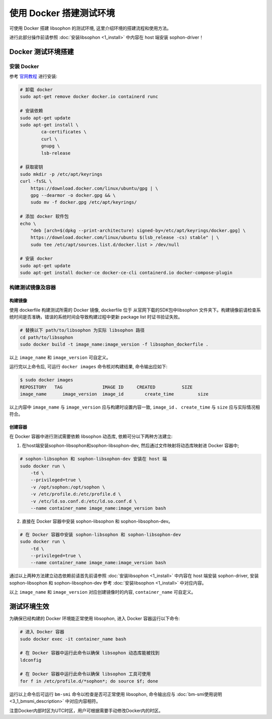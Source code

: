 使用 Docker 搭建测试环境
------------------------

可使用 Docker 搭建 libsophon 的测试环境, 这里介绍环境的搭建流程和使用方法。

进行此部分操作前请参照 :doc:`安装libsophon <1_install>` 中内容在 host 端安装 sophon-driver！

Docker 测试环境搭建
~~~~~~~~~~~~~~~~~~~

安装 Docker
^^^^^^^^^^^^^^

参考 `官网教程 <https://docs.docker.com/engine/install/ubuntu/>`_ 进行安装:

.. code-block:: shell

    # 卸载 docker
    sudo apt-get remove docker docker.io containerd runc

    # 安装依赖
    sudo apt-get update
    sudo apt-get install \
            ca-certificates \
            curl \
            gnupg \
            lsb-release

    # 获取密钥
    sudo mkdir -p /etc/apt/keyrings
    curl -fsSL \
        https://download.docker.com/linux/ubuntu/gpg | \
        gpg --dearmor -o docker.gpg && \
        sudo mv -f docker.gpg /etc/apt/keyrings/

    # 添加 docker 软件包
    echo \
        "deb [arch=$(dpkg --print-architecture) signed-by=/etc/apt/keyrings/docker.gpg] \
        https://download.docker.com/linux/ubuntu $(lsb_release -cs) stable" | \
        sudo tee /etc/apt/sources.list.d/docker.list > /dev/null

    # 安装 docker
    sudo apt-get update
    sudo apt-get install docker-ce docker-ce-cli containerd.io docker-compose-plugin

构建测试镜像及容器
^^^^^^^^^^^^^^^^^^^^^^^^^^^^

构建镜像
""""""""

使用 dockerfile 构建测试所需的 Docker 镜像, dockerfile 位于 从官网下载的SDK包中libsophon 文件夹下。构建镜像前请检查系统时间是否准确，错误的系统时间会导致构建过程中更新 package list 时证书验证失败。

.. code-block:: shell

    # 替换以下 path/to/libsophon 为实际 libsophon 路径
    cd path/to/libsophon
    sudo docker build -t image_name:image_version -f libsophon_dockerfile .

以上 ``image_name`` 和 ``image_version`` 可自定义。

运行完以上命令后, 可运行 ``docker images`` 命令核对构建结果, 命令输出应如下:

.. code-block:: shell

    $ sudo docker images
    REPOSITORY   TAG               IMAGE ID     CREATED          SIZE
    image_name      image_version  image_id        create_time         size

以上内容中 ``image_name`` 与 ``image_version`` 应与构建时设置内容一致, ``image_id`` 、 ``create_time`` 与 ``size`` 应与实际情况相符合。

创建容器
""""""""

在 Docker 容器中进行测试需要依赖 libsophon 动态库, 依赖可分以下两种方法建立:

1. 在host端安装sophon-libsophon和sophon-libsophon-dev, 然后通过文件映射将动态库映射进 Docker 容器中;

.. code-block:: shell

    # sophon-libsophon 和 sophon-libsophon-dev 安装在 host 端
    sudo docker run \
        -td \
        --privileged=true \
        -v /opt/sophon:/opt/sophon \
        -v /etc/profile.d:/etc/profile.d \
        -v /etc/ld.so.conf.d:/etc/ld.so.conf.d \
        --name container_name image_name:image_version bash

2. 直接在 Docker 容器中安装 sophon-libsophon 和 sophon-libsophon-dev。

.. code-block:: shell

    # 在 Docker 容器中安装 sophon-libsophon 和 sophon-libsophon-dev
    sudo docker run \
        -td \
        --privileged=true \
        --name container_name image_name:image_version bash

通过以上两种方法建立动态依赖前请首先前请参照 :doc:`安装libsophon <1_install>` 中内容在 host 端安装 sophon-driver, 安装 sophon-libsophon 和 sophon-libsophon-dev 参考 :doc:`安装libsophon <1_install>` 中对应内容。

以上 ``image_name`` 和 ``image_version`` 对应创建镜像时的内容, ``container_name`` 可自定义。

测试环境生效
~~~~~~~~~~~~

为确保已经构建的 Docker 环境能正常使用 libsophon, 进入 Docker 容器运行以下命令:

.. code-block:: shell

    # 进入 Docker 容器
    sudo docker exec -it container_name bash

    # 在 Docker 容器中运行此命令以确保 libsophon 动态库能被找到
    ldconfig

    # 在 Docker 容器中运行此命令以确保 libsophon 工具可使用
    for f in /etc/profile.d/*sophon*; do source $f; done

运行以上命令后可运行 ``bm-smi`` 命令以检查是否可正常使用 libsophon, 命令输出应与 :doc:`bm-smi使用说明 <3_1_bmsmi_description>` 中对应内容相符。

注意Docker内部时区为UTC时区，用户可根据需要手动修改Docker内的时区。
